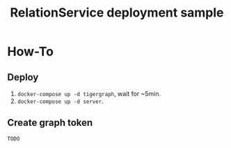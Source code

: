 #+TITLE: RelationService deployment sample
* How-To
:PROPERTIES:
:ID:       9f4a97c5-f701-4b84-8b8a-c6b822527ef9
:END:

** Deploy
:PROPERTIES:
:ID:       d4dff751-59cd-42e4-aad2-d2eeb84d8354
:END:

1. =docker-compose up -d tigergraph=, wait for ~5min.
2. =docker-compose up -d server=.

** Create graph token
:PROPERTIES:
:ID:       c0680805-2466-432f-a9de-b92eea9baaf8
:END:

=TODO=
